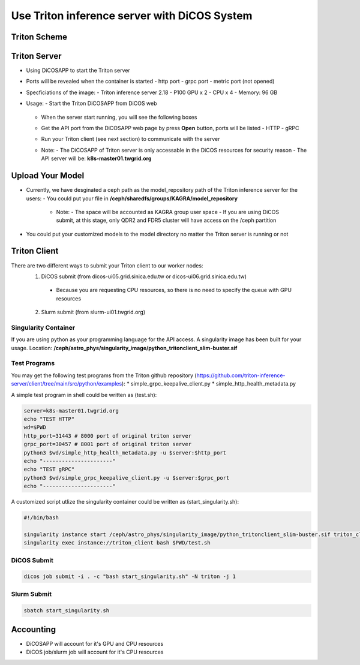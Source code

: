 *******************************************************
Use Triton inference server with DiCOS System
*******************************************************

.. sectionauthor:: Mike Yang <mike.yang@twgrid.org>

-------------------------------------
Triton Scheme
-------------------------------------

.. image:: image/triton_scheme.png

-------------------------------------
Triton Server
-------------------------------------

* Using DiCOSAPP to start the Triton server
* Ports will be revealed when the container is started
  - http port
  - grpc port
  - metric port (not opened)
* Specficiations of the image:
  - Triton inference server 2.18
  - P100 GPU x 2
  - CPU x 4
  - Memory: 96 GB
* Usage:
  - Start the Triton DiCOSAPP from DiCOS web

    .. image:: image/tritonapp1.png

  - When the server start running, you will see the following boxes

    .. image:: image/tritonapp2.png

  - Get the API port from the DiCOSAPP web page by press **Open** button, ports will be listed
    - HTTP
    - gRPC

    .. image:: image/tritonapp3.png

  - Run your Triton client (see next section) to communicate with the server
  - Note:
    - The DiCOSAPP of Triton server is only accessable in the DiCOS resources for security reason
    - The API server will be: **k8s-master01.twgrid.org**
    
    
-------------------------------------
Upload Your Model
-------------------------------------

* Currently, we have desginated a ceph path as the model_repository path of the Triton inference server for the users:
  - You could put your file in **/ceph/sharedfs/groups/KAGRA/model_repository**
    - Note:
      - The space will be accounted as KAGRA group user space
      - If you are using DiCOS submit, at this stage, only QDR2 and FDR5 cluster will have access on the /ceph partition
* You could put your customized models to the model directory no matter the Triton server is running or not

-------------------------------------
Triton Client
-------------------------------------
There are two different ways to submit your Triton client to our worker nodes:
  1. DiCOS submit (from dicos-ui05.grid.sinica.edu.tw or dicos-ui06.grid.sinica.edu.tw)
    - Because you are requesting CPU resources, so there is no need to specify the queue with GPU resources
  2. Slurm submit (from slurm-ui01.twgrid.org)
  
Singularity Container
^^^^^^^^^^^^^^^^^^^^^^^^

If you are using python as your programming language for the API access. A singularity image has been built for your usage. Location: **/ceph/astro_phys/singularity_image/python_tritonclient_slim-buster.sif**

Test Programs
^^^^^^^^^^^^^^^^^^^^^^^^

You may get the following test programs from the Triton github repository (https://github.com/triton-inference-server/client/tree/main/src/python/examples):
* simple_grpc_keepalive_client.py
* simple_http_health_metadata.py

A simple test program in shell could be written as (test.sh):

.. code-block:: bash

   server=k8s-master01.twgrid.org
   echo "TEST HTTP"
   wd=$PWD
   http_port=31443 # 8000 port of original triton server
   grpc_port=30457 # 8001 port of original triton server
   python3 $wd/simple_http_health_metadata.py -u $server:$http_port
   echo "----------------------"
   echo "TEST gRPC"
   python3 $wd/simple_grpc_keepalive_client.py -u $server:$grpc_port
   echo "----------------------"

A customized script utlize the singularity container could be written as (start_singularity.sh):

.. code-block:: bash

   #!/bin/bash
   
   singularity instance start /ceph/astro_phys/singularity_image/python_tritonclient_slim-buster.sif triton_client
   singularity exec instance://triton_client bash $PWD/test.sh

DiCOS Submit
^^^^^^^^^^^^^^^^^^^^^^^^

.. code-block:: bash

   dicos job submit -i . -c "bash start_singularity.sh" -N triton -j 1

Slurm Submit
^^^^^^^^^^^^^^^^^^^^^^^^

.. code-block:: bash

   sbatch start_singularity.sh


------------------
Accounting
------------------

* DiCOSAPP will account for it's GPU and CPU resources
* DiCOS job/slurm job will account for it's CPU resources

